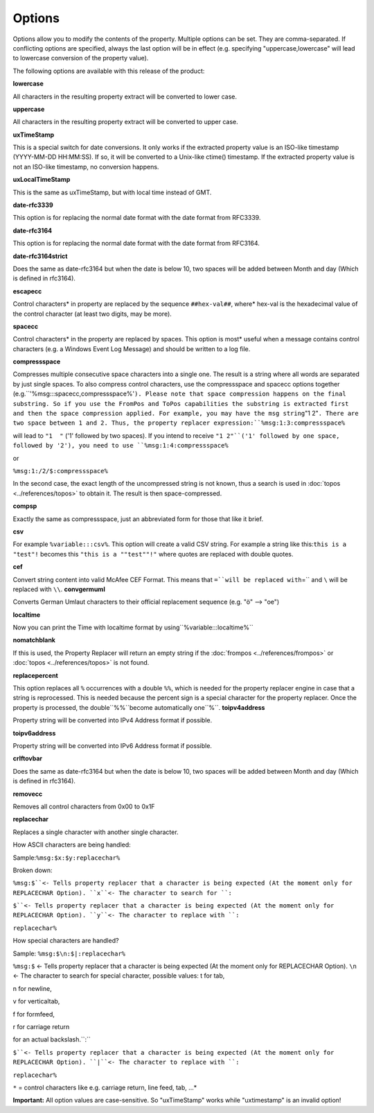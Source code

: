.. index:: Options

Options
=======

Options allow you to modify the contents of the property. Multiple options
can be set. They are comma-separated. If conflicting options are specified,
always the last option will be in effect (e.g. specifying "uppercase,lowercase"
will lead to lowercase conversion of the property value).

The following options are available with this release of the product:

**lowercase**

All characters in the resulting property extract will be converted to lower case.

**uppercase**

All characters in the resulting property extract will be converted to upper case.

**uxTimeStamp**

This is a special switch for date conversions. It only works if the extracted
property value is an ISO-like timestamp (YYYY-MM-DD HH:MM:SS). If so, it
will be converted to a Unix-like ctime() timestamp. If the extracted property
value is not an ISO-like timestamp, no conversion happens.

**uxLocalTimeStamp**

This is the same as uxTimeStamp, but with local time instead of GMT.

**date-rfc3339**

This option is for replacing the normal date format with the date format from
RFC3339.

**date-rfc3164**

This option is for replacing the normal date format with the date format from
RFC3164.

**date-rfc3164strict**

Does the same as date-rfc3164 but when the date is below 10, two spaces will be
added between Month and day (Which is defined in rfc3164).

**escapecc**

Control characters* in property are replaced by the sequence ``##hex-val##``, where* hex-val is the hexadecimal value of the control character (at least two digits,
may be more).

**spacecc**

Control characters* in the property are replaced by spaces. This option is most*
useful when a message contains control characters (e.g. a Windows Event Log
Message) and should be written to a log file.

**compressspace**

Compresses multiple consecutive space characters into a single one. The result
is a string where all words are separated by just single spaces.
To also compress control characters, use the compressspace and spacecc options
together (e.g.``'%msg:::spacecc,compressspace%'``). Please note that space compression happens on the final substring. So if you
use the FromPos and ToPos capabilities the substring is extracted first and
then the space compression applied. For example, you may have the msg string``"1  2"``. There are two space between 1 and 2. Thus, the property replacer expression:``%msg:1:3:compressspace%``

will lead to ``"1  "`` ('1' followed by two spaces). If you intend to receive
``"1 2"``('1' followed by one space, followed by '2'), you need to use ``%msg:1:4:compressspace%``

or

``%msg:1:/2/$:compressspace%``

In the second case, the exact length of the uncompressed string is not known,
thus a search is used in :doc:`topos <../references/topos>` to obtain it. The result is then
space-compressed.

**compsp**

Exactly the same as compressspace, just an abbreviated form for those that like
it brief.

**csv**

For example ``%variable:::csv%``. This option will create a valid CSV string. For example a string like this:``this is a "test"!`` becomes this ``"this is a ""test""!"``
where quotes are replaced with double quotes.

**cef**

Convert string content into valid McAfee CEF Format. This means that ``=``will be replaced with``\=`` and ``\`` will be replaced with ``\\``. **convgermuml**

Converts German Umlaut characters to their official replacement sequence
(e.g. "ö" --> "oe")

**localtime**

Now you can print the Time with localtime format by using``%variable:::localtime%``

**nomatchblank**

If this is used, the Property Replacer will return an empty string if the
:doc:`frompos <../references/frompos>` or :doc:`topos <../references/topos>` is not found.

**replacepercent**

This option replaces all ``%`` occurrences with a double ``%%``, which is needed for the property replacer engine in case that a string is reprocessed. This is
needed because the percent sign is a special character for the property
replacer. Once the property is processed, the double``%%``become automatically one``%``. **toipv4address**

Property string will be converted into IPv4 Address format if possible.

**toipv6address**

Property string will be converted into IPv6 Address format if possible.

**crlftovbar**

Does the same as date-rfc3164 but when the date is below 10, two spaces will be
added between Month and day (Which is defined in rfc3164).

**removecc**

Removes all control characters from 0x00 to 0x1F

**replacechar**

Replaces a single character with another single character.

How ASCII characters are being handled:

Sample:``%msg:$x:$y:replacechar%``

Broken down:

``%msg:$``<- Tells property replacer that a character is being expected (At the moment only for REPLACECHAR Option). ``x``<- The character to search for ``:``

``$``<- Tells property replacer that a character is being expected (At the moment only for REPLACECHAR Option). ``y``<- The character to replace with ``:``

``replacechar%``



How special characters are handled?

Sample: ``%msg:$\n:$|:replacechar%``

``%msg:$`` <- Tells property replacer that a character is being expected (At the moment only for REPLACECHAR Option). ``\n`` <- The character to search for special character, possible values: t for tab,

n for newline,

v for verticaltab,

f for formfeed,

r for carriage return

\ for an actual backslash.``:``

``$``<- Tells property replacer that a character is being expected (At the moment only for REPLACECHAR Option). ``|``<- The character to replace with ``:``

``replacechar%``


``*`` = control characters like e.g. carriage return, line feed, tab, ...*


**Important:** All option values are case-sensitive. So "uxTimeStamp" works
while "uxtimestamp" is an invalid option!
